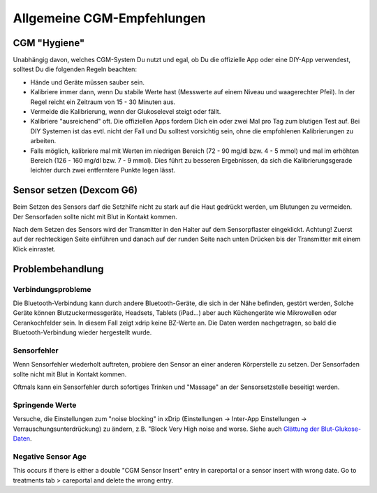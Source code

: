 Allgemeine CGM-Empfehlungen
*****************************

CGM "Hygiene"
=============

Unabhängig davon, welches CGM-System Du nutzt und egal, ob Du die offizielle App oder eine DIY-App verwendest, solltest Du die folgenden Regeln beachten: 

* Hände und Geräte müssen sauber sein.
* Kalibriere immer dann, wenn Du stabile Werte hast (Messwerte auf einem Niveau und waagerechter Pfeil). In der Regel reicht ein Zeitraum von 15 - 30 Minuten aus.
* Vermeide die Kalibrierung, wenn der Glukoselevel steigt oder fällt. 
* Kalibriere "ausreichend" oft. Die offiziellen Apps fordern Dich ein oder zwei Mal pro Tag zum blutigen Test auf. Bei DIY Systemen ist das evtl. nicht der Fall und Du solltest vorsichtig sein, ohne die empfohlenen Kalibrierungen zu arbeiten.
* Falls möglich, kalibriere mal mit Werten im niedrigen Bereich (72 - 90 mg/dl bzw. 4 - 5 mmol) und mal im erhöhten Bereich (126 - 160 mg/dl bzw. 7 - 9 mmol).  Dies führt zu besseren Ergebnissen, da sich die Kalibrierungsgerade leichter durch zwei entferntere Punkte legen lässt.

Sensor setzen (Dexcom G6)
==============

Beim Setzen des Sensors darf die Setzhilfe nicht zu stark auf die Haut gedrückt werden, um Blutungen zu vermeiden. Der Sensorfaden sollte nicht mit Blut in Kontakt kommen.

Nach dem Setzen des Sensors wird der Transmitter in den Halter auf dem Sensorpflaster eingeklickt. Achtung! Zuerst auf der rechteckigen Seite einführen und danach auf der runden Seite nach unten Drücken bis der Transmitter mit einem Klick einrastet.

Problembehandlung 
================

Verbindungsprobleme
--------------------

Die Bluetooth-Verbindung kann durch andere Bluetooth-Geräte, die sich in der Nähe befinden, gestört werden, Solche Geräte können Blutzuckermessgeräte, Headsets, Tablets (iPad...) aber auch Küchengeräte wie Mikrowellen oder Cerankochfelder sein. In diesem Fall zeigt xdrip keine BZ-Werte an. Die Daten werden nachgetragen, so bald die Bluetooth-Verbindung wieder hergestellt wurde.

Sensorfehler
----------------
Wenn Sensorfehler wiederholt auftreten, probiere den Sensor an einer anderen Körperstelle zu setzen. Der Sensorfaden sollte nicht mit Blut in Kontakt kommen. 

Oftmals kann ein Sensorfehler durch sofortiges Trinken und "Massage" an der Sensorsetzstelle beseitigt werden.

Springende Werte
---------------
Versuche, die Einstellungen zum "noise blocking" in xDrip (Einstellungen -> Inter-App Einstellungen -> Verrauschungsunterdrückung) zu ändern, z.B. "Block Very High noise and worse. Siehe auch    `Glättung der Blut-Glukose-Daten <../Usage/Smoothing-Blood-Glucose-Data-in-xDrip.html>`_.

Negative Sensor Age
-----
.. image:: ../images/Troubleshooting_SensorAge.png
  :alt: Negative sensor age

This occurs if there is either a double "CGM Sensor Insert" entry in careportal or a sensor insert with wrong date. Go to treatments tab > careportal and delete the wrong entry.

